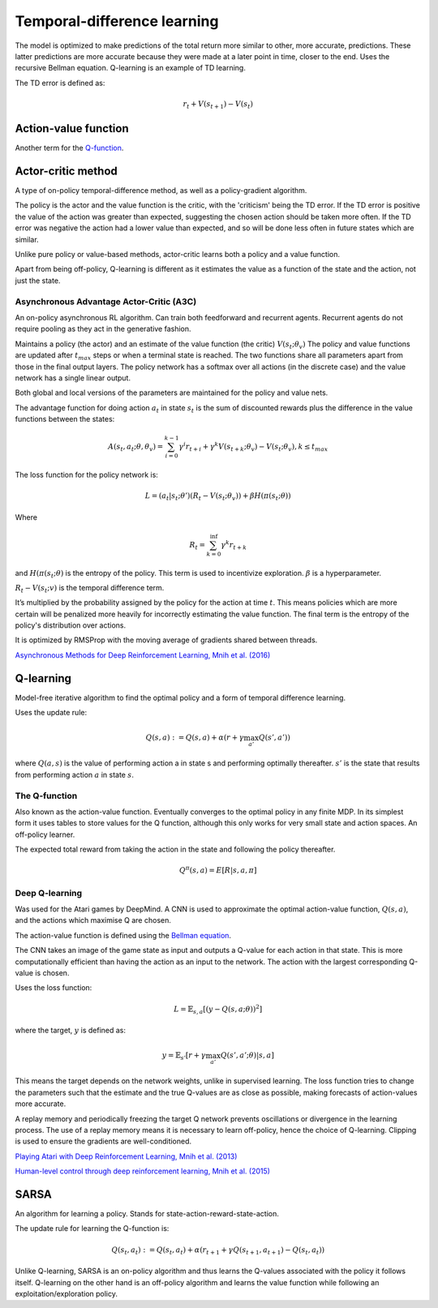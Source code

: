 """"""""""""""""""""""""""""""""""
Temporal-difference learning
""""""""""""""""""""""""""""""""""

The model is optimized to make predictions of the total return more similar to other, more accurate, predictions. These latter predictions are more accurate because they were made at a later point in time, closer to the end. Uses the recursive Bellman equation. Q-learning is an example of TD learning. 

The TD error is defined as:

.. math::

    r_t+V(s_{t+1})-V(s_t)
    
Action-value function
-----------------------
Another term for the `Q-function <https://ml-compiled.readthedocs.io/en/latest/td.html#the-q-function>`_.

Actor-critic method
----------------------
A type of on-policy temporal-difference method, as well as a policy-gradient algorithm. 

The policy is the actor and the value function is the critic, with the 'criticism' being the TD error. If the TD error is positive the value of the action was greater than expected, suggesting the chosen action should be taken more often. If the TD error was negative the action had a lower value than expected, and so will be done less often in future states which are similar.

Unlike pure policy or value-based methods, actor-critic learns both a policy and a value function. 

Apart from being off-policy, Q-learning is different as it estimates the value as a function of the state and the action, not just the state.

Asynchronous Advantage Actor-Critic (A3C)
_____________________________________________
An on-policy asynchronous RL algorithm. Can train both feedforward and recurrent agents. Recurrent agents do not require pooling as they act in the generative fashion.

Maintains a policy (the actor) and an estimate of the value function (the critic) :math:`V(s_t;\theta_v)` The policy and value functions are updated after :math:`t_{max}` steps or when a terminal state is reached. The two functions share all parameters apart from those in the final output layers. The policy network has a softmax over all actions (in the discrete case) and the value network has a single linear output.

Both global and local versions of the parameters are maintained for the policy and value nets.

The advantage function for doing action :math:`a_t` in state :math:`s_t` is the sum of discounted rewards plus the difference in the value functions between the states:

.. math::

    A(s_t,a_t;\theta,\theta_v) = \sum_{i=0}^{k-1}\gamma^i r_{t+i} + \gamma^k V(s_{t+k};\theta_v)-V(s_t;\theta_v), k \leq t_{max}


The loss function for the policy network is:

.. math::

    L =(a_t|s_t;\theta')(R_t-V(s_t;\theta_v)) + \beta H(\pi(s_t;\theta)) 

Where

.. math::

    R_t=\sum_{k=0}^{\inf}\gamma^k r_{t+k}
    
and :math:`H(\pi(s_t;\theta)` is the entropy of the policy. This term is used to incentivize exploration. :math:`\beta` is a hyperparameter.

:math:`R_t-V(s_t;v)` is the temporal difference term. 

It’s multiplied by the probability assigned by the policy for the action at time :math:`t`. This means policies which are more certain will be penalized more heavily for incorrectly estimating the value function. The final term is the entropy of the policy's distribution over actions.

It is optimized by RMSProp with the moving average of gradients shared between threads.

`Asynchronous Methods for Deep Reinforcement Learning, Mnih et al. (2016) <https://arxiv.org/abs/1602.01783>`_

Q-learning
----------------
Model-free iterative algorithm to find the optimal policy and a form of temporal difference learning. 

Uses the update rule:

.. math::

    Q(s,a) := Q(s,a) + \alpha(r + \gamma \max_{a'}Q(s',a'))

where :math:`Q(a,s)` is the value of performing action a in state s and performing optimally thereafter. :math:`s'` is the state that results from performing action :math:`a` in state :math:`s`.

The Q-function
_________________
Also known as the action-value function. Eventually converges to the optimal policy in any finite MDP. In its simplest form it uses tables to store values for the Q function, although this only works for very small state and action spaces. An off-policy learner.

The expected total reward from taking the action in the state and following the policy thereafter.

.. math::

    Q^\pi(s,a) = E[R|s,a,\pi]
    
Deep Q-learning
____________________
Was used for the Atari games by DeepMind. A CNN is used to approximate the optimal action-value function, :math:`Q(s,a)`, and the actions which maximise Q are chosen.

The action-value function is defined using the `Bellman equation <https://ml-compiled.readthedocs.io/en/latest/basics.html#bellman-equation>`_.

The CNN takes an image of the game state as input and outputs a Q-value for each action in that state. This is more computationally efficient than having the action as an input to the network. The action with the largest corresponding Q-value is chosen.

Uses the loss function:

.. math::

    L = \mathbb{E}_{s,a}[(y - Q(s,a;\theta))^2]

where the target, :math:`y` is defined as:

.. math::

    y = \mathbb{E}_{s'}[r + \gamma \max_{a'} Q(s',a';\theta)|s,a]

This means the target depends on the network weights, unlike in supervised learning. The loss function tries to change the parameters such that the estimate and the true Q-values are as close as possible, making forecasts of action-values more accurate.

A replay memory and periodically freezing the target Q network prevents oscillations or divergence in the learning process. The use of a replay memory means it is necessary to learn off-policy, hence the choice of Q-learning. Clipping is used to ensure the gradients are well-conditioned.

`Playing Atari with Deep Reinforcement Learning, Mnih et al. (2013) <https://www.cs.toronto.edu/~vmnih/docs/dqn.pdf>`_

`Human-level control through deep reinforcement learning, Mnih et al. (2015) <https://www.nature.com/articles/nature14236>`_

SARSA
-------
An algorithm for learning a policy. Stands for state-action-reward-state-action.

The update rule for learning the Q-function is:

.. math::

    Q(s_t,a_t) := Q(s_t,a_t) + \alpha (r_{t+1} + \gamma Q(s_{t+1},a_{t+1}) - Q(s_t,a_t)) 
    
Unlike Q-learning, SARSA is an on-policy algorithm and thus learns the Q-values associated with the policy it follows itself. Q-learning on the other hand is an off-policy algorithm and learns the value function while following an exploitation/exploration policy. 

